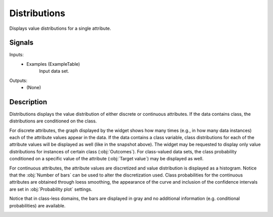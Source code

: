.. _Distributions:

Distributions
=============

.. image:: ../../../../Orange/OrangeWidgets/Visualize/icons/Distribution.svg

Displays value distributions for a single attribute.

Signals
-------

Inputs:
   - Examples (ExampleTable)
      Input data set.


Outputs:
   - (None)


Description
-----------

Distributions displays the value distribution of either discrete or continuous
attributes. If the data contains class, the distributions are conditioned on
the class.

.. image:: images/Distributions-Disc.png
   :alt: Distribution for a discrete feature

For discrete attributes, the graph displayed by the widget shows how many times
(e.g., in how many data instances) each of the attribute values appear in the
data. If the data contains a class variable, class distributions for each of
the attribute values will be displayed as well (like in the snapshot above).
The widget may be requested to display only value distributions for instances
of certain class (:obj:`Outcomes`). For class-valued data sets, the class
probability conditioned on a specific value of the attribute
(:obj:`Target value`) may be displayed as well.

.. image:: images/Distributions-Cont.png
   :alt: Distribution for a continuous feature

For continuous attributes, the attribute values are discretized and value
distribution is displayed as a histogram. Notice that the :obj:`Number of bars`
can be used to alter the discretization used. Class probabilities for the
continuous attributes are obtained through loess smoothing, the appearance of
the curve and inclusion of the confidence intervals are set in
:obj:`Probability plot` settings.

Notice that in class-less domains, the bars are displayed in gray and no
additional information (e.g. conditional probabilities) are available.

.. image:: images/Distributions-NoClass.png
   :alt: Distribution with no class variable
